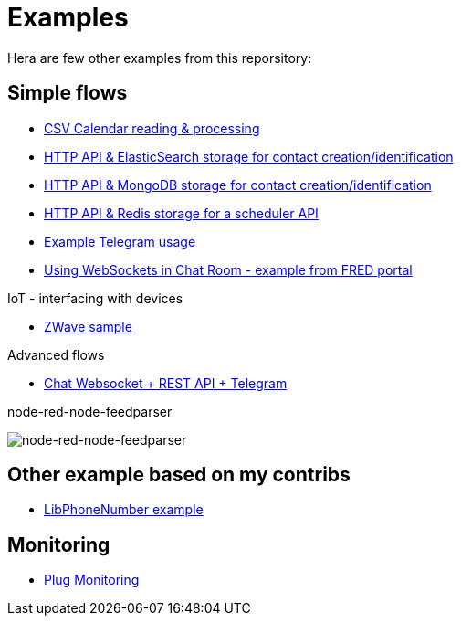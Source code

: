 = Examples

Hera are few other examples from this reporsitory:

== Simple flows

- link:basics-csv-calendar-events[CSV Calendar reading & processing]
- link:basics-elasticsearch-http-contacts-api[HTTP API & ElasticSearch storage for contact creation/identification]
- link:basics-mongodb-http-contacts-api[HTTP API & MongoDB storage for contact creation/identification]
- link:basics-redis-http-scheduler-api[HTTP API & Redis storage for a scheduler API]
- link:basics-telegram[Example Telegram usage]
- link:basics-websockets-chat-sentiment[Using WebSockets in Chat Room - example from FRED portal]

.IoT - interfacing with devices
- link:gateways-zwave/flows-zwave-switch-onoff.json[ZWave sample]

.Advanced flows
- link:chat-queue-telegram[Chat Websocket + REST API + Telegram]

.node-red-node-feedparser
image:node-red-node-feedparser/node-red-node-feedparser.png[node-red-node-feedparser]

== Other example based on my contribs

- link:https://github.com/kalemena/node-red-contrib-libphonenumber[LibPhoneNumber example]

== Monitoring

- link:https://developer.ibm.com/node/2017/07/26/visualize-node-red-flow-performance-using-node-application-metrics/[Plug Monitoring]
